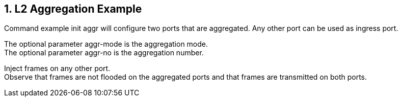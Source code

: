 :sectnums:

== L2 Aggregation Example

Command example init aggr will configure two ports that are aggregated. Any other port can be used as ingress port.

The optional parameter aggr-mode is the aggregation mode. +
The optional parameter aggr-no is the aggregation number. +

Inject frames on any other port. +
Observe that frames are not flooded on the aggregated ports and that frames are transmitted on both ports.